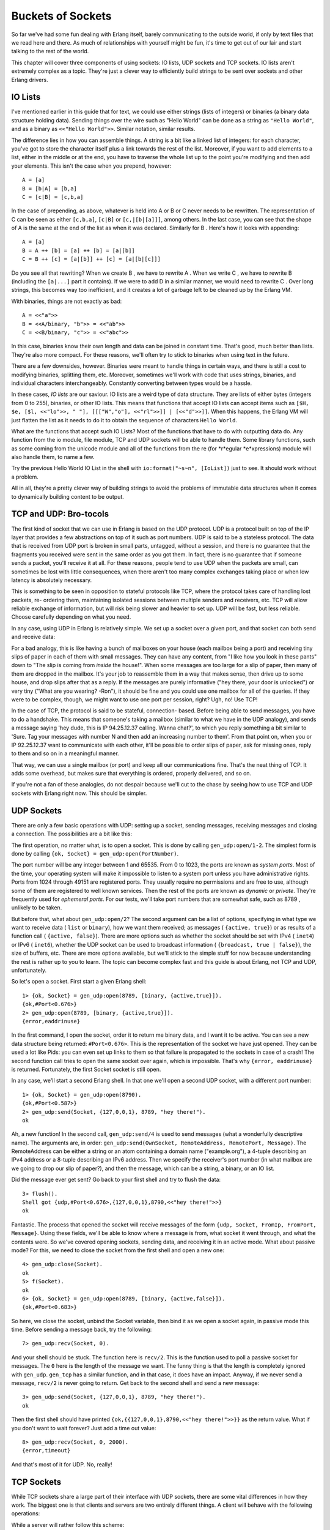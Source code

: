 


Buckets of Sockets
------------------


.. image:: ../images/bucket.png
    :alt: A 'hello' enters a tin can and exits from a bucket


So far we've had some fun dealing with Erlang itself, barely
communicating to the outside world, if only by text files that we read
here and there. As much of relationships with yourself might be fun,
it's time to get out of our lair and start talking to the rest of the
world.

This chapter will cover three components of using sockets: IO lists,
UDP sockets and TCP sockets. IO lists aren't extremely complex as a
topic. They're just a clever way to efficiently build strings to be
sent over sockets and other Erlang drivers.



IO Lists
~~~~~~~~

I've mentioned earlier in this guide that for text, we could use
either strings (lists of integers) or binaries (a binary data
structure holding data). Sending things over the wire such as "Hello
World" can be done as a string as ``"Hello World"``, and as a binary
as ``<<"Hello World">>``. Similar notation, similar results.

The difference lies in how you can assemble things. A string is a bit
like a linked list of integers: for each character, you've got to
store the character itself plus a link towards the rest of the list.
Moreover, if you want to add elements to a list, either in the middle
or at the end, you have to traverse the whole list up to the point
you're modifying and then add your elements. This isn't the case when
you prepend, however:


::

    
    A = [a]
    B = [b|A] = [b,a]
    C = [c|B] = [c,b,a]


In the case of prepending, as above, whatever is held into A or B or C
never needs to be rewritten. The representation of C can be seen as
either ``[c,b,a]``, ``[c|B]`` or ``[c,|[b|[a]]]``, among others. In
the last case, you can see that the shape of A is the same at the end
of the list as when it was declared. Similarly for B . Here's how it
looks with appending:


::

    
    A = [a]
    B = A ++ [b] = [a] ++ [b] = [a|[b]]
    C = B ++ [c] = [a|[b]] ++ [c] = [a|[b|[c]]]


Do you see all that rewriting? When we create B , we have to rewrite A
. When we write C , we have to rewrite B (including the ``[a|...]``
part it contains). If we were to add D in a similar manner, we would
need to rewrite C . Over long strings, this becomes way too
inefficient, and it creates a lot of garbage left to be cleaned up by
the Erlang VM.

With binaries, things are not exactly as bad:


::

    
    A = <<"a">>
    B = <<A/binary, "b">> = <<"ab">>
    C = <<B/binary, "c">> = <<"abc">>


In this case, binaries know their own length and data can be joined in
constant time. That's good, much better than lists. They're also more
compact. For these reasons, we'll often try to stick to binaries when
using text in the future.

There are a few downsides, however. Binaries were meant to handle
things in certain ways, and there is still a cost to modifying
binaries, splitting them, etc. Moreover, sometimes we'll work with
code that uses strings, binaries, and individual characters
interchangeably. Constantly converting between types would be a
hassle.

In these cases, *IO lists* are our saviour. IO lists are a weird type
of data structure. They are lists of either bytes (integers from 0 to
255), binaries, or other IO lists. This means that functions that
accept IO lists can accept items such as ``[$H, $e, [$l, <<"lo">>, "
"], [[["W","o"], <<"rl">>]] | [<<"d">>]]``. When this happens, the
Erlang VM will just flatten the list as it needs to do it to obtain
the sequence of characters ``Hello World``.

What are the functions that accept such IO Lists? Most of the
functions that have to do with outputting data do. Any function from
the io module, file module, TCP and UDP sockets will be able to handle
them. Some library functions, such as some coming from the unicode
module and all of the functions from the re (for *r*egular
*e*xpressions) module will also handle them, to name a few.

Try the previous Hello World IO List in the shell with
``io:format("~s~n", [IoList])`` just to see. It should work without a
problem.


.. image:: ../images/brotocol.png
    :alt: A guido with an RJ-45 connection head


All in all, they're a pretty clever way of building strings to avoid
the problems of immutable data structures when it comes to dynamically
building content to be output.



TCP and UDP: Bro-tocols
~~~~~~~~~~~~~~~~~~~~~~~

The first kind of socket that we can use in Erlang is based on the UDP
protocol. UDP is a protocol built on top of the IP layer that provides
a few abstractions on top of it such as port numbers. UDP is said to
be a stateless protocol. The data that is received from UDP port is
broken in small parts, untagged, without a session, and there is no
guarantee that the fragments you received were sent in the same order
as you got them. In fact, there is no guarantee that if someone sends
a packet, you'll receive it at all. For these reasons, people tend to
use UDP when the packets are small, can sometimes be lost with little
consequences, when there aren't too many complex exchanges taking
place or when low latency is absolutely necessary.

This is something to be seen in opposition to stateful protocols like
TCP, where the protocol takes care of handling lost packets, re-
ordering them, maintaining isolated sessions between multiple senders
and receivers, etc. TCP will allow reliable exchange of information,
but will risk being slower and heavier to set up. UDP will be fast,
but less reliable. Choose carefully depending on what you need.

In any case, using UDP in Erlang is relatively simple. We set up a
socket over a given port, and that socket can both send and receive
data:


.. image:: ../images/udp-ports.png
    :alt: Diagram showing a Host A that has ports A, B and C, which can all send and receive packets to other hosts


For a bad analogy, this is like having a bunch of mailboxes on your
house (each mailbox being a port) and receiving tiny slips of paper in
each of them with small messages. They can have any content, from "I
like how you look in these pants" down to "The slip is coming from
*inside* the house!". When some messages are too large for a slip of
paper, then many of them are dropped in the mailbox. It's your job to
reassemble them in a way that makes sense, then drive up to some
house, and drop slips after that as a reply. If the messages are
purely informative ("hey there, your door is unlocked") or very tiny
("What are you wearing? -Ron"), it should be fine and you could use
one mailbox for all of the queries. If they were to be complex,
though, we might want to use one port per session, right? Ugh, no! Use
TCP!

In the case of TCP, the protocol is said to be stateful, connection-
based. Before being able to send messages, you have to do a handshake.
This means that someone's taking a mailbox (similar to what we have in
the UDP analogy), and sends a message saying 'hey dude, this is IP
94.25.12.37 calling. Wanna chat?', to which you reply something a bit
similar to 'Sure. Tag your messages with number N and then add an
increasing number to them'. From that point on, when you or IP
92.25.12.37 want to communicate with each other, it'll be possible to
order slips of paper, ask for missing ones, reply to them and so on in
a meaningful manner.

That way, we can use a single mailbox (or port) and keep all our
communications fine. That's the neat thing of TCP. It adds some
overhead, but makes sure that everything is ordered, properly
delivered, and so on.

If you're not a fan of these analogies, do not despair because we'll
cut to the chase by seeing how to use TCP and UDP sockets with Erlang
right now. This should be simpler.



UDP Sockets
~~~~~~~~~~~

There are only a few basic operations with UDP: setting up a socket,
sending messages, receiving messages and closing a connection. The
possibilities are a bit like this:


.. image:: ../images/udp.png
    :alt: A graph showing that Opening a socket can lead to 3 options: sending data, receiving data, or closing a socket. Sending can lead to receiving data or closing a socket, receiving data can lead to sending data or closing a socket. Finally, closing a socket does nothing


The first operation, no matter what, is to open a socket. This is done
by calling ``gen_udp:open/1-2``. The simplest form is done by calling
``{ok, Socket} = gen_udp:open(PortNumber)``.

The port number will be any integer between 1 and 65535. From 0 to
1023, the ports are known as *system ports*. Most of the time, your
operating system will make it impossible to listen to a system port
unless you have administrative rights. Ports from 1024 through 49151
are registered ports. They usually require no permissions and are free
to use, although some of them are registered to well known services.
Then the rest of the ports are known as *dynamic* or *private*.
They're frequently used for *ephemeral ports*. For our tests, we'll
take port numbers that are somewhat safe, such as 8789 , unlikely to
be taken.

But before that, what about ``gen_udp:open/2``? The second argument
can be a list of options, specifying in what type we want to receive
data ( ``list`` or ``binary``), how we want them received; as messages
( ``{active, true}``) or as results of a function call ( ``{active,
false}``). There are more options such as whether the socket should be
set with IPv4 ( ``inet4``) or IPv6 ( ``inet6``), whether the UDP
socket can be used to broadcast information ( ``{broadcast, true |
false}``), the size of buffers, etc. There are more options available,
but we'll stick to the simple stuff for now because understanding the
rest is rather up to you to learn. The topic can become complex fast
and this guide is about Erlang, not TCP and UDP, unfortunately.

So let's open a socket. First start a given Erlang shell:


::

    
    1> {ok, Socket} = gen_udp:open(8789, [binary, {active,true}]). 
    {ok,#Port<0.676>}
    2> gen_udp:open(8789, [binary, {active,true}]).
    {error,eaddrinuse}


In the first command, I open the socket, order it to return me binary
data, and I want it to be active. You can see a new data structure
being returned: ``#Port<0.676>``. This is the representation of the
socket we have just opened. They can be used a lot like Pids: you can
even set up links to them so that failure is propagated to the sockets
in case of a crash! The second function call tries to open the same
socket over again, which is impossible. That's why ``{error,
eaddrinuse}`` is returned. Fortunately, the first Socket socket is
still open.

In any case, we'll start a second Erlang shell. In that one we'll open
a second UDP socket, with a different port number:


::

    
    1> {ok, Socket} = gen_udp:open(8790).
    {ok,#Port<0.587>}
    2> gen_udp:send(Socket, {127,0,0,1}, 8789, "hey there!").
    ok


Ah, a new function! In the second call, ``gen_udp:send/4`` is used to
send messages (what a wonderfully descriptive name). The arguments
are, in order: ``gen_udp:send(OwnSocket, RemoteAddress, RemotePort,
Message)``. The RemoteAddress can be either a string or an atom
containing a domain name ("example.org"), a 4-tuple describing an IPv4
address or a 8-tuple describing an IPv6 address. Then we specify the
receiver's port number (in what mailbox are we going to drop our slip
of paper?), and then the message, which can be a string, a binary, or
an IO list.

Did the message ever get sent? Go back to your first shell and try to
flush the data:


::

    
    3> flush().
    Shell got {udp,#Port<0.676>,{127,0,0,1},8790,<<"hey there!">>}
    ok


Fantastic. The process that opened the socket will receive messages of
the form ``{udp, Socket, FromIp, FromPort, Message}``. Using these
fields, we'll be able to know where a message is from, what socket it
went through, and what the contents were. So we've covered opening
sockets, sending data, and receiving it in an active mode. What about
passive mode? For this, we need to close the socket from the first
shell and open a new one:


::

    
    4> gen_udp:close(Socket).
    ok
    5> f(Socket).
    ok
    6> {ok, Socket} = gen_udp:open(8789, [binary, {active,false}]).
    {ok,#Port<0.683>}


So here, we close the socket, unbind the Socket variable, then bind it
as we open a socket again, in passive mode this time. Before sending a
message back, try the following:


::

    
    7> gen_udp:recv(Socket, 0).
    


And your shell should be stuck. The function here is ``recv/2``. This
is the function used to poll a passive socket for messages. The ``0``
here is the length of the message we want. The funny thing is that the
length is completely ignored with ``gen_udp``. ``gen_tcp`` has a
similar function, and in that case, it does have an impact. Anyway, if
we never send a message, ``recv/2`` is never going to return. Get back
to the second shell and send a new message:


::

    
    3> gen_udp:send(Socket, {127,0,0,1}, 8789, "hey there!").
    ok


Then the first shell should have printed
``{ok,{{127,0,0,1},8790,<<"hey there!">>}}`` as the return value. What
if you don't want to wait forever? Just add a time out value:


::

    
    8> gen_udp:recv(Socket, 0, 2000).
    {error,timeout}


And that's most of it for UDP. No, really!



TCP Sockets
~~~~~~~~~~~

While TCP sockets share a large part of their interface with UDP
sockets, there are some vital differences in how they work. The
biggest one is that clients and servers are two entirely different
things. A client will behave with the following operations:


.. image:: ../images/tcp-client.png
    :alt: A diagram similar to the UDP one: connection leads to send and receive, which both send to each other. More over, all states can then lead to the closed state


While a server will rather follow this scheme:


.. image:: ../images/tcp-server.png
    :alt: Diagram similar to the UDP one, although a listen state is added before the whole thing. That state can either move on to the 'accept' state (similar to 'open socket' for the possible branches) or to a close state.


Weird looking, huh? The client acts a bit like what we had with
gen_udp: you connect to a port, send and receive, stop doing so. When
serving, however, we have one new mode there: listening. That's
because of how TCP works to set sessions up.

First of all, we open a new shell and start something called a *listen
socket* with ``gen_tcp:listen(Port, Options)``:


::

    
    1> {ok, ListenSocket} = gen_tcp:listen(8091, [{active,true}, binary]).
    {ok,#Port<0.661>}


The listen socket is just in charge of waiting for connection
requests. You can see that I used similar options as I did with
gen_udp. That's because most options are going to be similar for all
IP sockets. The TCP ones do have a few more specific options,
including a connection backlog ( ``{backlog, N}``), keepalive sockets
( ``{keepalive, true | false}``), packet packaging ( ``{packet, N}``,
where N is the length of each packet's header to be stripped and
parsed for you), etc.

Once the listen socket is open, any process (and more than one) can
take the listen socket and fall into an 'accepting' state, locked up
until some client asks to talk with it:


::

    
    2> {ok, AcceptSocket} = gen_tcp:accept(ListenSocket, 2000).
    ** exception error: no match of right hand side value {error,timeout}
    3> {ok, AcceptSocket} = gen_tcp:accept(ListenSocket).
    ** exception error: no match of right hand side value {error,closed}


Damn. We timed out and then crashed. The listen socket got closed when
the shell process it was associated with disappeared. Let's start over
again, this time without the 2 seconds (2000 milliseconds) timeout:


::

    
    4> f().
    ok
    5> {ok, ListenSocket} = gen_tcp:listen(8091, [{active, true}, binary]).
    {ok,#Port<0.728>}
    6> {ok, AcceptSocket} = gen_tcp:accept(ListenSocket).


And then the process is locked. Great! Let's open a second shell:


::

    
    1> {ok, Socket} = gen_tcp:connect({127,0,0,1}, 8091, [binary, {active,true}]). 
    {ok,#Port<0.596>}


This one still takes the same options as usual, and you can add a
Timeout argument in the last position if you don't want to wait
forever. If you look back to the first shell, it should have returned
with ``{ok, SocketNumber}``. From that point on, the accept socket and
the client socket can communicate on a one-on-one basis, similarly to
``gen_udp``. Take the second shell and send messages to the first one:


::

    
    3> gen_tcp:send(Socket, "Hey there first shell!").
    ok


And from the first shell:


::

    
    7> flush().
    Shell got {tcp,#Port<0.729>,<<"Hey there first shell!">>}
    ok


Both sockets can send messages in the same way, and can then be closed
with ``gen_tcp:close(Socket)``. Note that closing an accept socket
will close that socket alone, and closing a listen socket will close
all of the related accept sockets.

That's it for most of TCP sockets in Erlang! But is it really?

Ah yes, of course, there is more that can be done. If you've
experimented with sockets a bit on your own, you might have noticed
that there is some kind of ownership to sockets.

By this, I mean that UDP sockets, TCP client sockets and TCP accept
sockets can all have messages sent through them from any process in
existence, but messages received can only be read by the process that
started the socket:


.. image:: ../images/socket-owner.png
    :alt: A diagram that shows that all processes can send to a socket, but only the owner can receive messages


That's not very practical now, is it? It means that we have to always
keep the owner process alive to relay messages, even if it has nothing
to do with our needs. Wouldn't it be neat to be able to do something
like this?


::

    
        1.  Process A starts a socket
        2.  Process A sends a request
        3.  Process A spawns process B
            with a socket
        4a. Gives ownership of the      4b. Process B handles the request
            socket to Process B
        5a. Process A sends a request   5b. Process B Keeps handling
                                            the request
        6a. Process A spawns process C  6b. ...
            with a socket
            ...


Here, A would be in charge of running a bunch of queries, but each new
process would take charge of waiting for the reply, processing it and
whatnot. Because of this, it would be clever for A to delegate a new
process to run the task. The tricky part here is giving away the
ownership of the socket.

Here's the trick. Both gen_tcp and gen_udp contain a function called
``controlling_process(Socket, Pid)``. This function has to be called
by the current socket owner. Then the process tells Erlang 'you know
what? Just let this Pid guy take over my socket. I give up'. From now
on, the Pid in the function is the one that can read and receive
messages from the socket. That's it.



More Control With Inet
~~~~~~~~~~~~~~~~~~~~~~

So now we understand how to open sockets, send messages through them,
change ownership, and so on. We also know how to listen to messages
both in passive and active mode. Back in the UDP example, when I
wanted to switch from active to passive mode, I restarted the socket,
flushed variables and went on. This is rather unpractical, especially
when we desire to do the same while using TCP because we'd have to
break an active session.

Fortunately, there's a module named ``inet`` that takes care of
handling all operations that can be common to both gen_tcp and gen_udp
sockets. For our problem at hand, which was changing between active
and passive modes, there's a function named ``inet:setopts(Socket,
Options)``. The option list can contain any terms used at the setup of
a socket.

Note: be careful! There exists a module named ``inet`` and a module
named ``inets``. ``inet`` is the module we want here. ``inets`` is an
OTP application that contains a bunch of pre-written services and
servers (including FTP, Trivial FTP (TFTP), HTTP, etc.)

An easy trick to differentiate them is that ``inets`` is about s
ervices built on top of ``inet``, or if you prefer, ``inet`` + s
(ervices).

Start a shell to be a TCP server:


::

    
    1> {ok, Listen} = gen_tcp:listen(8088, [{active,false}]).
    {ok,#Port<0.597>}
    2> {ok, Accept} = gen_tcp:accept(Listen).


And in a second shell:


::

    
    1> {ok, Socket} = gen_tcp:connect({127,0,0,1}, 8088, []).
    {ok,#Port<0.596>}
    2> gen_tcp:send(Socket, "hey there").
    ok


Then back to the first shell, the socket should have been accepted. We
flush to see if we got anything:


::

    
    3> flush().
    ok


Of course not, we're in passive mode. Let's fix this:


::

    
    4> inet:setopts(Accept, [{active, true}]).
    ok
    5> flush().
    Shell got {tcp,#Port<0.598>,"hey there"}
    ok


Yes! With full control over active and passive sockets, the power is
ours. How do we pick between active and passive modes?


.. image:: ../images/stop.png
    :alt: A stop sign


Well there are many points. In general, if you're waiting for a
message right away, passive mode will be much faster. Erlang won't
have to toy with your process' mailbox to handle things, you won't
have to scan said mailbox, fetch messages, etc. Using ``recv`` will be
more efficient. However, ``recv`` changes your process from something
event-driven to active polling — if you've got to play middle-man
between a socket and some other Erlang code, this might make things a
bit complex.

In that case, switching to active mode will be a good idea. If packets
are sent as messages, you just have to wait in a receive (or a
gen_server's ``handle_info`` function) and play with messages. The
downside of this, apart from speed, has to do with rate limiting.

The idea is that if all packets coming from the outside world are
blindly accepted by Erlang and then converted to messages, it is
somewhat easy for someone outside of the VM to flood it and kill it.
Passive mode has the advantage of restricting how and when messages
can be put into the Erlang VM, and delegating the task of blocking,
queuing up, and dropping messages to the lower-level implementations.

So what if we need active mode for the semantics, but passive mode for
the safety? We could try to quickly switch between passive and active
with inet:setopts/2, but that would be rather risky for race
conditions. Instead, there's a mode called *active once*, with the
option ``{active, once}``. Let's try it to see how it works.

Keep the shell with the server from earlier:


::

    
    6> inet:setopts(Accept, [{active, once}]).
    ok


Now get to the client shell and run two more ``send/2`` calls:


::

    
    3> gen_tcp:send(Socket, "one").
    ok
    4> gen_tcp:send(Socket, "two").
    ok


And back to server shell:


::

    
    7> flush().
    Shell got {tcp,#Port<0.598>,"one"}
    ok
    8> flush().
    ok
    9> inet:setopts(Accept, [{active, once}]).
    ok
    10> flush().
    Shell got {tcp,#Port<0.598>,"two"}
    ok


See? Until we ask for ``{active, once}`` a second time, the message
``"two"`` hasn't been converted to a message, which means the socket
was back to passive mode. So the active once mode allows us to do that
back-and-forth switch between active and passive in a safe way. Nice
semantics, plus the safety.

There are other nice functions part of inet. Stuff to read statistics,
get current host information, inspect sockets and so on.

Well that's most of it for sockets. Now's time to put this into
practice.

Note: out in the wilderness of the Internet, you have libraries to do
so with a truckload of protocols: HTTP, 0mq, raw unix sockets, etc.
They're all available. The standard Erlang distribution, however,
comes with two main options, TCP and UDP sockets. It also comes with
some HTTP servers and parsing code, but it's not the most efficient
thing around.



Sockserv, Revisited
~~~~~~~~~~~~~~~~~~~


.. image:: ../images/take-a-break.png
    :alt: A cup of coffee with cookies and a spoon. Text says 'take a break'


I won't be introducing that much new code for this chapter. Instead,
we'll look back at the sockserv server from Process Quest, in the last
chapter. It's a perfectly viable server and we'll see how to deal with
serving TCP connections within an OTP supervision trees, in a
gen_server.

A naive implementation of a TCP server might look a bit like this:


::

    
    -module(naive_tcp).
    -compile(export_all).
    
    start_server(Port) ->
        Pid = spawn_link(fun() ->
            {ok, Listen} = gen_tcp:listen(Port, [binary, {active, false}]),
            spawn(fun() -> acceptor(Listen) end),
            timer:sleep(infinity)
        end),
        {ok, Pid}.
    
    acceptor(ListenSocket) ->
        {ok, Socket} = gen_tcp:accept(ListenSocket),
        spawn(fun() -> acceptor(ListenSocket) end),
        handle(Socket).
    
    %% Echoing back whatever was obtained
    handle(Socket) ->
        inet:setopts(Socket, [{active, once}]),
        receive
            {tcp, Socket, <<"quit", _/binary>>} ->
                gen_tcp:close(Socket);
            {tcp, Socket, Msg} ->
                gen_tcp:send(Socket, Msg),
                handle(Socket)
        end.


To understand how this works, a little graphical representation might
be helpful:


.. image:: ../images/sequential-server.png
    :alt: A diagram showing the first process (P1) spawning a listen socket and a first acceptor process (P2). The first acceptor can accept request, handle messages, and then spawn a new acceptor process (P3) that does the same as P2


So the ``start_server`` function opens a listen socket, spawns an
acceptor and then just idles forever. The idling is necessary because
the listen socket is bound to the process that opened it, so that one
needs to remain alive as long as we want to handle connections. Each
acceptor process waits for a connection to accept. Once one connection
comes in, the acceptor process starts a new similar process and shares
the listen socket to it. Then it can move on and do some processing
while the new guy's working. Each handler will repeat all messages it
gets until one of them starts with ``"quit"`` — then the connection is
closed.

Note: the pattern ``<<"quit", _/binary>>`` means that we first want to
match on a binary string containing the characters ``q``, ``u``,
``i``, and ``t``, plus some binary data we don't care about ( ``_``).

Start the server in an Erlang shell by doing
``naive_tcp:start_server(8091).`` Then open up a telnet client
(remember, telnet clients are technically not for raw TCP, but act as
good clients to test servers without having to write one) to localhost
and you can see the following taking place:


::

    
    $ telnet localhost 8091
    Trying 127.0.0.1...
    Connected to localhost.
    Escape character is '^]'.
    hey there
    hey there
    that's what I asked
    that's what I asked
    stop repeating >:(
    stop repeating >:(
    quit doing that!
    Connection closed by foreign host.


Hooray. Time to start a new company called *Poople Inc.* and launch a
few social networks with such a server. Except that as the name of the
module mentions it, this is a naive implementation. The code is
simple, but wasn't thought with parallelism in mind. If all the
requests come one by one, then the naive server works fine. What
happens if we have a queue of 15 people wanting to connect to the
server at once, though?

Then only one query at a time can be replied to, and this has to do
with each process first waiting for the connection, setting it up,
then spawning a new acceptor. The 15th request in the queue will have
had to wait for 14 other connections to have been set up to even get
the chance of asking for a right to discuss with our server. If you're
working with production servers, it might be closer to, I don't know,
five hundred to a thousand queries per second. That's impractical.

What we'd need would be to change the sequential workflow we have:


.. image:: ../images/sequential-accept.png
    :alt: A diagram showing in order, a listen operation, then a bunch of 'accepts' coming one after the other in a chain


To something more parallel:


.. image:: ../images/parallel-accept.png
    :alt: A diagram showing in order, a listen operation, then a bunch of 'accepts' coming under the listen operation


By having many acceptors already ready on standby, we'll be cutting
down on a lot of delays to answer new queries. Now, rather than going
through another demo implementation, we'll study sockserv-1.0.1 from
the last chapter. It will be nicer to explore something based on real
OTP components and real world practice. In fact, the general pattern
of sockserv is the same one used in servers like cowboy (although
cowboy is no doubt more reliable than sockserv) and the etorrent
torrent client.

To build this Process Quest's sockserv, we'll go top-down. The scheme
we'll need will have to be a supervisor with many workers. If we look
at the parallel drawing above, the supervisor should hold the listen
socket and share it to all workers, which will be in charge of
accepting things.

How do we write a supervisor that can share things across all workers?
There is no way to do it with regular supervision: all children are
entirely independent, no matter if you use ``one_for_one``,
``one_for_all`` or ``rest_for_one`` supervision. A natural reflex
could be to turn to some global state: a registered process that just
holds the listen socket and hands it over to the handlers. You must
fight this reflex and be clever. Use the force (and the ability to
read back into the `supervisors chapter`_). You've got 2 minutes to
think of a solution (the timing of the two minutes is based on the
honor system. Time it yourself.)

The secret is in using a ``simple_one_for_one`` supervisor. Because
the ``simple_one_for_one`` supervisors share the child specification
with all of its children, all we need to do is shove the listen socket
in there for all the children to access it!

So here's the supervisor in all its glory:


::

    
    %%% The supervisor in charge of all the socket acceptors.
    -module(sockserv_sup).
    -behaviour(supervisor).
    
    -export([start_link/0, start_socket/0]).
    -export([init/1]).
    
    start_link() ->
        supervisor:start_link({local, ?MODULE}, ?MODULE, []).
    
    init([]) ->
        {ok, Port} = application:get_env(port),
        %% Set the socket into {active_once} mode.
        %% See sockserv_serv comments for more details
        {ok, ListenSocket} = gen_tcp:listen(Port, [{active,once}, {packet,line}]),
        spawn_link(fun empty_listeners/0),
        {ok, {{simple_one_for_one, 60, 3600},
             [{socket,
              {sockserv_serv, start_link, [ListenSocket]}, % pass the socket!
              temporary, 1000, worker, [sockserv_serv]}
             ]}}.
    
    start_socket() ->
        supervisor:start_child(?MODULE, []).
    
    %% Start with 20 listeners so that many multiple connections can
    %% be started at once, without serialization. In best circumstances,
    %% a process would keep the count active at all times to insure nothing
    %% bad happens over time when processes get killed too much.
    empty_listeners() ->
        [start_socket() || _ <- lists:seq(1,20)],
        ok.


So what is going on in here. The standard ``start_link/0`` and
``init/1`` functions are there. You can see sockserv getting the
``simple_one_for_one`` restart strategy, and the child specification
having ListenSocket passed around. Every child started with
``start_socket/0`` will have it as an argument by default. Magic!

Just having that won't be enough. We want the application to be able
to serve queries as soon as possible. That's why I added that call to
``spawn_link(fun empty_listeners/0)``. The ``empty_listeners/0``
function will start 20 handlers to be locked and waiting for incoming
connections. I've put it inside a ``spawn_link/1`` call for a simple
reason: the supervisor process is in its ``init/1`` phase and cannot
answer any messages. If we were to call ourselves from within the init
function, the process would deadlock and never finish running. An
external process is needed just for this reason.

Note: In the snippet above, you'll notice I pass the option ``{packet,
line}`` to gen_tcp. This option will make it so all received packets
will be broken into separate lines and queued up based on that (the
line ends will still be part of the received strings). This will help
make sure things work better with telnet clients in our case. Be
aware, however, that lines longer than the receive buffer may be split
over many packets, so it is possible for two packets to represent a
single line. Verifying that the received content ends in a newline
will let you know if the line is over or not.

So yeah, that was the whole tricky part. We can now focus on writing
the workers themselves.

If you recall the Process Quest sessions from last chapter, things
went this way:


#. The user connects to the server
#. The server asks for the character's name
#. The user sends in a character name
#. The server suggests stats
#.

    #. the user refuses, go back to point 4
    #. the user accepts, go to point 6

#. The game sends event to the player, until:
#. The user sends ``quit`` to the server or the socket is forced close


This means we will have two kinds of input to our server processes:
input coming from the Process Quest application and input coming from
the user. Data coming from the user will be doing so from a socket and
so will be handled in our gen_server's ``handle_info/2`` function.
Data coming from Process Quest can be sent in a way we control, and so
a cast handled by ``handle_cast`` will make sense there. First, we
must start the server:


::

    
    -module(sockserv_serv).
    -behaviour(gen_server).
    
    -record(state, {name, % player's name
                    next, % next step, used when initializing
                    socket}). % the current socket
    
    -export([start_link/1]).
    -export([init/1, handle_call/3, handle_cast/2, handle_info/2,
             code_change/3, terminate/2]).


First of all is a pretty standard gen_server callback module. The only
special thing here is the state containing the character's name, the
socket, and a field called ``next``. The ``next`` part is a bit of a
catch-all field to store temporary information related to the state of
the server. A gen_fsm could have possibly been used here without too
much trouble.

For the actual server startup:


::

    
    -define(TIME, 800).
    -define(EXP, 50).
    
    start_link(Socket) ->
        gen_server:start_link(?MODULE, Socket, []).
    
    init(Socket) ->
        %% properly seeding the process
        <<A:32, B:32, C:32>> = crypto:rand_bytes(12),
        random:seed({A,B,C}),
        %% Because accepting a connection is a blocking function call,
        %% we can not do it in here. Forward to the server loop!
        gen_server:cast(self(), accept),
        {ok, #state{socket=Socket}}.
    
    %% We never need you, handle_call!
    handle_call(_E, _From, State) ->
        {noreply, State}.


The two macros defined above ( ?TIME and ?EXP ) are special parameters
that make it possible to set the baseline delay between actions (800
milliseconds) and the amount of experience required to reach the
second level (50, doubled after each level).

You'll notice that the ``start_link/1`` function takes a socket.
That's the listen socket passed in from ``sockserv_sup``.

The first bit about the random seed is about making sure a process is
properly seeded to later generate character statistics. Otherwise,
some default value will be used across many processes and we don't
want that. The reason why we're initializing in the ``init/1``
function rather than in whatever library that uses random numbers is
because seeds are stored at a process-level (damn it! mutable state!)
and we wouldn't want to set a new seed on each library call.

In any case, the real important bit there is that we're casting a
message to ourselves. The reason for this is that
``gen_tcp:accept/1-2`` is a blocking operation, combined with the fact
that all ``init`` functions are synchronous. If we wait 30 seconds to
accept a connection, the supervisor starting the process will also be
locked 30 seconds. So yeah, we cast a message to ourselves, then add
the listen socket to the state's ``socket`` field.

Don't Drink Too Much Kool-Aid:
If you read code from other people, you will often see people calling
``random:seed/1`` with the result of ``now()``. ``now()`` is a nice
function because it returns monotonic time (always increasing, never
twice the same). However, it's a bad seed value for the random
algorithm used in Erlang. For this reason, it's better to use
``crypto:rand_bytes(12)`` to generate 12 crypto-safe random bytes (use
``crypto:strong_rand_bytes(12)`` if you're on R14B03+). By doing
``<<A:32, B:32, C:32>>``, we're casting the 12 bytes to 3 integers to
be passed in.

We need to accept that connection. Enough fooling around:


::

    
    handle_cast(accept, S = #state{socket=ListenSocket}) ->
        {ok, AcceptSocket} = gen_tcp:accept(ListenSocket),
        %% Remember that thou art dust, and to dust thou shalt return.
        %% We want to always keep a given number of children in this app.
        sockserv_sup:start_socket(), % a new acceptor is born, praise the lord
        send(AcceptSocket, "What's your character's name?", []),
        {noreply, S#state{socket=AcceptSocket, next=name}};


We accept the connection, start a replacement acceptor (so that we
always have about 20 acceptors ready to handle new connections), then
store the accept socket as a replacement to ListenSocket and note that
the next message we receive through a socket is about a name with the
'next' field.

But before moving on, we send a question to the client through the
``send`` function, defined as follows:


::

    
    send(Socket, Str, Args) ->
        ok = gen_tcp:send(Socket, io_lib:format(Str++"~n", Args)),
        ok = inet:setopts(Socket, [{active, once}]),
        ok.


Trickery! Because I expect us to pretty much always have to reply
after receiving a message, I do the *active once* routine within that
function, and also add line breaks in there. Just laziness locked in a
function.

We've completed steps 1 and 2, and now we have to wait for user input
coming from the socket:


::

    
    handle_info({tcp, _Socket, Str}, S = #state{next=name}) ->
        Name = line(Str),
        gen_server:cast(self(), roll_stats),
        {noreply, S#state{name=Name, next=stats}};


We have no idea what's going to be in the Str string, but that's
alright because the ``next`` field of the state lets us know whatever
we receive is a name. Because I was expecting users to use telnet for
the demo application, all bits of text we're going to receive will
contain line ends. The ``line/1`` function, defined as follows, strips
them away:


::

    
    %% Let's get rid of the white space and ignore whatever's after.
    %% makes it simpler to deal with telnet.
    line(Str) ->
        hd(string:tokens(Str, "\r\n ")).


Once we've received that name, we store it and then cast a message to
ourselves ( ``roll_stats``) to generate stats for the player, the next
step in line.

Note: if you look in the file, you'll see that instead of matching on
entire messages, I've used a shorter ``?SOCK(Var)`` macro. The macro
is defined as ``-define(SOCK(Msg), {tcp, _Port, Msg}).`` and is just a
quick way for someone as lazy as I am to match on strings with
slightly less typing.

The stats rolling comes back into a ``handle_cast`` clause:


::

    
    handle_cast(roll_stats, S = #state{socket=Socket}) ->
        Roll = pq_stats:initial_roll(),
        send(Socket,
             "Stats for your character:~n"
             "  Charisma: ~B~n"
             "  Constitution: ~B~n"
             "  Dexterity: ~B~n"
             "  Intelligence: ~B~n"
             "  Strength: ~B~n"
             "  Wisdom: ~B~n~n"
             "Do you agree to these? y/n~n",
             [Points || {_Name, Points} <- lists:sort(Roll)]),
        {noreply, S#state{next={stats, Roll}}};



.. image:: ../images/dice.png
    :alt: two dice, with a 5 rolled on each


The pq_stats module contains functions to roll stats, and the whole
clause is only being used to output the stats there. The ``~B`` format
parameters means we want an integer to be printed out. The ``next``
part of the state is a bit overloaded here. Because we ask the user
whether they agree or not, we will have to wait for them to tell us
so, and either drop the stats and generate new ones, or pass them to
the Process Quest character we'll no doubt start very soon.

Let's listen to the user input, this time in the ``handle_info``
function:


::

    
    handle_info({tcp, Socket, Str}, S = #state{socket=Socket, next={stats, _}}) ->
        case line(Str) of
            "y" ->
                gen_server:cast(self(), stats_accepted);
            "n" ->
                gen_server:cast(self(), roll_stats);
            _ -> % ask again because we didn't get what we wanted
                send(Socket, "Answer with y (yes) or n (no)", [])
        end,
        {noreply, S};


It would have been tempting to start the character in this direct
function clause, but I decided against it: ``handle_info`` is to
handle user input, ``handle_cast`` for Process Quest things.
Separation of concerns! If the user denies the stats, we just call
``roll_stats`` again. Nothing new. When the user accepts, then we can
start the Process Quest character and start waiting for events from
there:


::

    
    %% The player has accepted the stats! Start the game!
    handle_cast(stats_accepted, S = #state{name=Name, next={stats, Stats}}) ->
        processquest:start_player(Name, [{stats,Stats},{time,?TIME},
                                         {lvlexp, ?EXP}]),
        processquest:subscribe(Name, sockserv_pq_events, self()),
        {noreply, S#state{next=playing}};


Those are regular calls I defined for the game. You start a player,
and subscribe to the events with the sockserv_pq_events event handler.
The next state is ``playing``, which means that all messages received
are more than likely to be from the game:


::

    
    %% Events coming in from process quest
    %% We know this because all these events' tuples start with the
    %% name of the player as part of the internal protocol defined for us
    handle_cast(Event, S = #state{name=N, socket=Sock}) when element(1, Event) =:= N ->
        [case E of
           {wait, Time} -> timer:sleep(Time);
           IoList -> send(Sock, IoList, [])
         end || E <- sockserv_trans:to_str(Event)], % translate to a string
        {noreply, S}.


I won't get into the details of how this works too much. Just know
that ``sockserv_trans:to_str(Event)`` convert some game event to lists
of IO lists or ``{wait, Time}`` tuples that represent delays to wait
between parts of events (we print executing a ... messages a bit
before showing what the item dropped by the enemy is).

If you recall the list of steps to follow, we've covered them all
except one. Quitting when a user tells us they want to. Put the
following clause as the top one in ``handle_info``:


::

    
    handle_info({tcp, _Socket, "quit"++_}, S) ->
        processquest:stop_player(S#state.name),
        gen_tcp:close(S#state.socket),
        {stop, normal, S};


Stop the character, close the socket, terminate the process. Hooray.
Other reasons to quit include the TCP socket being closed by the
client:


::

    
    handle_info({tcp_closed, _Socket}, S) ->
        {stop, normal, S};
    handle_info({tcp_error, _Socket, _}, S) ->
        {stop, normal, S};
    handle_info(E, S) ->
        io:format("unexpected: ~p~n", [E]),
        {noreply, S}.


I also added an extra clause to handle unknown messages. If the user
types in something we don't expect, we don't want to crash. Only the
``terminate/2`` and ``code_change/3`` functions are left to do:


::

    
    code_change(_OldVsn, State, _Extra) ->
        {ok, State}.
    
    terminate(normal, _State) ->
        ok;
    terminate(_Reason, _State) ->
        io:format("terminate reason: ~p~n", [_Reason]).


If you followed through the whole thing, you can try compiling this
file and substituting it for the corresponding beam file in the
release we had and see if it runs well. It should, if you copied
things right (and if I did too).



Where to go From Now?
~~~~~~~~~~~~~~~~~~~~~

Your next assignment, if you are to accept it, is to add a few more
commands of your choice to the client: why not add things like 'pause'
that will queue up actions for a while and then output them all once
you resume the server? Or if you're bad ass enough, noting the levels
and stats you have so far in the sockserv_serv module, and adding
commands to fetch them from the client side. I always hated exercises
left to the reader, but sometimes it's just too tempting to drop one
here and there, so enjoy!

Otherwise, reading the source of existing server implementations,
programming some yourself and whatnot will all be good exercises. Rare
are the languages where doing things like writing a web server is an
exercise for amateurs, but Erlang is one of them. Practice a bit and
it'll become like a second nature. Erlang communicating to the outside
world is just one of the many steps we've done towards writing useful
software.














.. _supervisors chapter: supervisors.html


